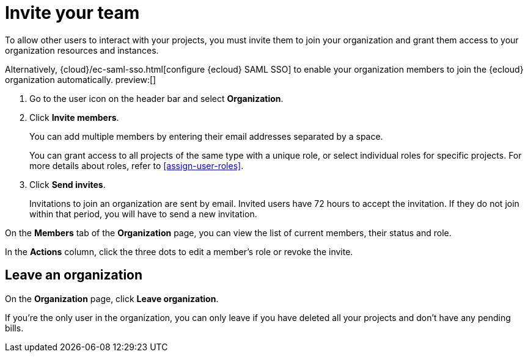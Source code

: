 [[manage-access-to-organization]]
= Invite your team

:description: Add members to your organization and projects.
:keywords: serverless, general, organization, overview

To allow other users to interact with your projects, you must invite them to join your organization and grant them access to your organization resources and instances.

Alternatively, {cloud}/ec-saml-sso.html[configure {ecloud} SAML SSO] to enable your organization members to join the {ecloud} organization automatically. preview:[]

. Go to the user icon on the header bar and select **Organization**.
. Click **Invite members**.
+
You can add multiple members by entering their email addresses separated by a space.
+
You can grant access to all projects of the same type with a unique role, or select individual roles for specific projects.
For more details about roles, refer to <<assign-user-roles>>.
. Click **Send invites**.
+
Invitations to join an organization are sent by email. Invited users have 72 hours to accept the invitation. If they do not join within that period, you will have to send a new invitation.

On the **Members** tab of the **Organization** page, you can view the list of current members, their status and role.

In the **Actions** column, click the three dots to edit a member’s role or revoke the invite.

[discrete]
[[manage-access-to-organization-leave-an-organization]]
== Leave an organization

On the **Organization** page, click **Leave organization**.

If you're the only user in the organization, you can only leave if you have deleted all your projects and don't have any pending bills.
